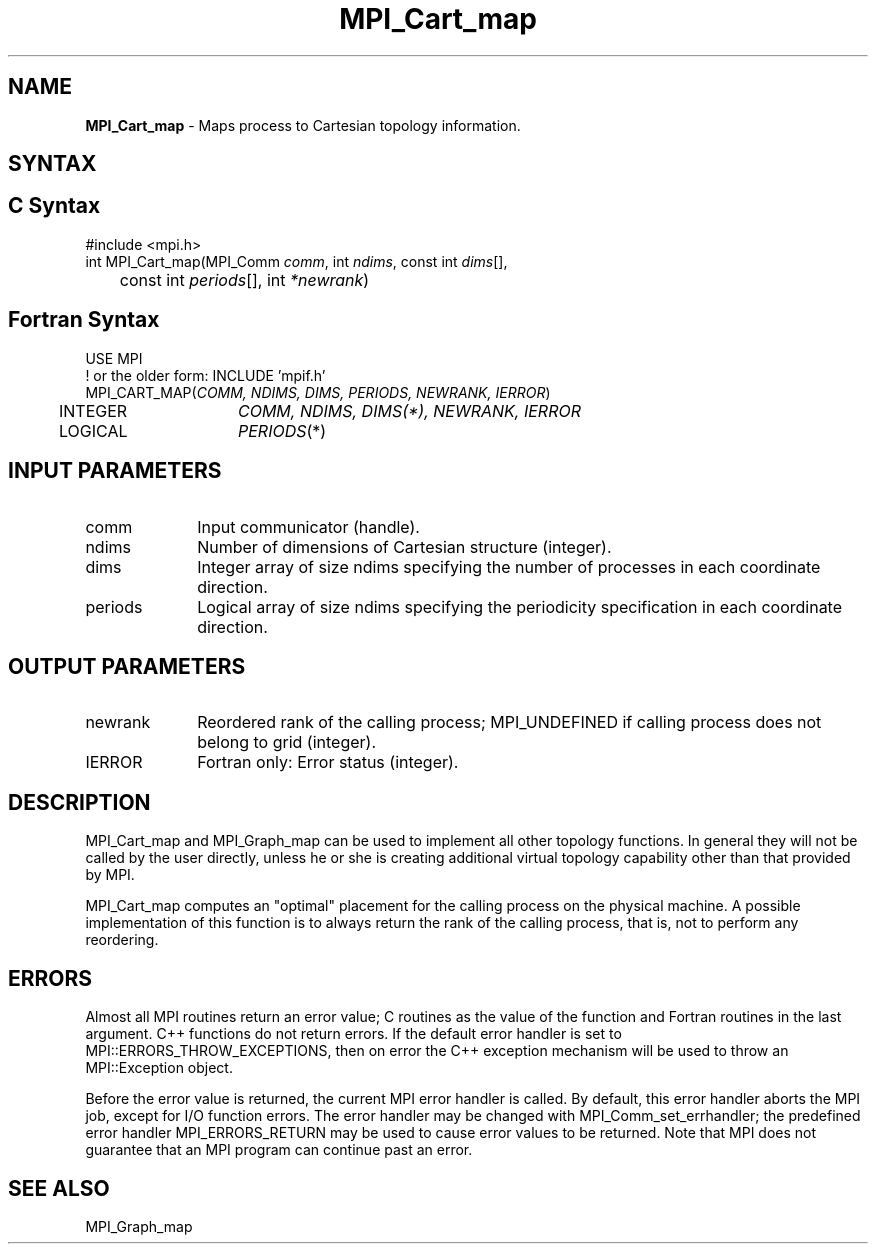 .\" -*- nroff -*-
.\" Copyright 2013 Los Alamos National Security, LLC. All rights reserved.
.\" Copyright 2010 Cisco Systems, Inc.  All rights reserved.
.\" Copyright 2006-2008 Sun Microsystems, Inc.
.\" Copyright (c) 1996 Thinking Machines Corporation
.\" $COPYRIGHT$
.TH MPI_Cart_map 3 "May 26, 2022" "4.1.4" "Open MPI"
.SH NAME
\fBMPI_Cart_map \fP \-  Maps process to Cartesian topology information.

.SH SYNTAX
.ft R
.SH C Syntax
.nf
#include <mpi.h>
int MPI_Cart_map(MPI_Comm \fIcomm\fP, int\fI ndims\fP, const int\fI dims\fP[],
	const int\fI periods\fP[], int\fI *newrank\fP)

.fi
.SH Fortran Syntax
.nf
USE MPI
! or the older form: INCLUDE 'mpif.h'
MPI_CART_MAP(\fICOMM, NDIMS, DIMS, PERIODS, NEWRANK, IERROR\fP)
	INTEGER	\fICOMM, NDIMS, DIMS(*), NEWRANK, IERROR\fP
	LOGICAL	\fIPERIODS\fP(*)

.fi
.SH INPUT PARAMETERS
.ft R
.TP 1i
comm
Input communicator (handle).
.TP 1i
ndims
Number of dimensions of Cartesian structure (integer).
.TP 1i
dims
Integer array of size ndims specifying the number of processes in each
coordinate direction.
.TP 1i
periods
Logical array of size ndims specifying the periodicity specification in each coordinate direction.

.SH OUTPUT PARAMETERS
.ft R
.TP 1i
newrank
Reordered rank of the calling process; MPI_UNDEFINED if calling process does not belong to grid (integer).
.ft R
.TP 1i
IERROR
Fortran only: Error status (integer).

.SH DESCRIPTION
.ft R
MPI_Cart_map and MPI_Graph_map can be used to implement all other topology functions. In general they will not be called by the user directly, unless he or she is creating additional virtual topology capability other than that provided by MPI.
.sp
MPI_Cart_map computes an "optimal" placement for the calling process on the physical machine. A possible implementation of this function is to always return the rank of the calling process, that is, not to perform any reordering.

.SH ERRORS
Almost all MPI routines return an error value; C routines as the value of the function and Fortran routines in the last argument. C++ functions do not return errors. If the default error handler is set to MPI::ERRORS_THROW_EXCEPTIONS, then on error the C++ exception mechanism will be used to throw an MPI::Exception object.
.sp
Before the error value is returned, the current MPI error handler is
called. By default, this error handler aborts the MPI job, except for I/O function errors. The error handler may be changed with MPI_Comm_set_errhandler; the predefined error handler MPI_ERRORS_RETURN may be used to cause error values to be returned. Note that MPI does not guarantee that an MPI program can continue past an error.

.SH SEE ALSO
.ft R
.sp
MPI_Graph_map
